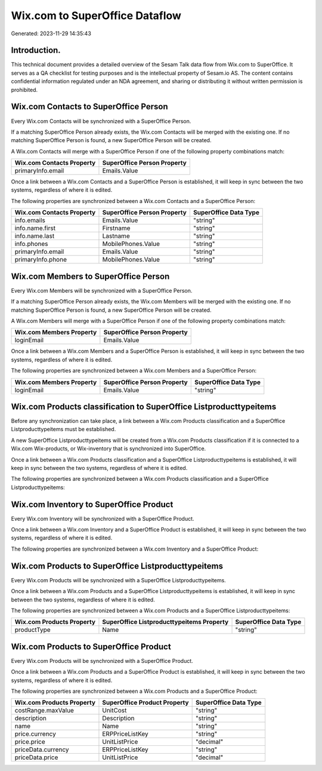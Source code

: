 ===============================
Wix.com to SuperOffice Dataflow
===============================

Generated: 2023-11-29 14:35:43

Introduction.
------------

This technical document provides a detailed overview of the Sesam Talk data flow from Wix.com to SuperOffice. It serves as a QA checklist for testing purposes and is the intellectual property of Sesam.io AS. The content contains confidential information regulated under an NDA agreement, and sharing or distributing it without written permission is prohibited.

Wix.com Contacts to SuperOffice Person
--------------------------------------
Every Wix.com Contacts will be synchronized with a SuperOffice Person.

If a matching SuperOffice Person already exists, the Wix.com Contacts will be merged with the existing one.
If no matching SuperOffice Person is found, a new SuperOffice Person will be created.

A Wix.com Contacts will merge with a SuperOffice Person if one of the following property combinations match:

.. list-table::
   :header-rows: 1

   * - Wix.com Contacts Property
     - SuperOffice Person Property
   * - primaryInfo.email
     - Emails.Value

Once a link between a Wix.com Contacts and a SuperOffice Person is established, it will keep in sync between the two systems, regardless of where it is edited.

The following properties are synchronized between a Wix.com Contacts and a SuperOffice Person:

.. list-table::
   :header-rows: 1

   * - Wix.com Contacts Property
     - SuperOffice Person Property
     - SuperOffice Data Type
   * - info.emails
     - Emails.Value
     - "string"
   * - info.name.first
     - Firstname
     - "string"
   * - info.name.last
     - Lastname
     - "string"
   * - info.phones
     - MobilePhones.Value
     - "string"
   * - primaryInfo.email
     - Emails.Value
     - "string"
   * - primaryInfo.phone
     - MobilePhones.Value
     - "string"


Wix.com Members to SuperOffice Person
-------------------------------------
Every Wix.com Members will be synchronized with a SuperOffice Person.

If a matching SuperOffice Person already exists, the Wix.com Members will be merged with the existing one.
If no matching SuperOffice Person is found, a new SuperOffice Person will be created.

A Wix.com Members will merge with a SuperOffice Person if one of the following property combinations match:

.. list-table::
   :header-rows: 1

   * - Wix.com Members Property
     - SuperOffice Person Property
   * - loginEmail
     - Emails.Value

Once a link between a Wix.com Members and a SuperOffice Person is established, it will keep in sync between the two systems, regardless of where it is edited.

The following properties are synchronized between a Wix.com Members and a SuperOffice Person:

.. list-table::
   :header-rows: 1

   * - Wix.com Members Property
     - SuperOffice Person Property
     - SuperOffice Data Type
   * - loginEmail
     - Emails.Value
     - "string"


Wix.com Products classification to SuperOffice Listproducttypeitems
-------------------------------------------------------------------
Before any synchronization can take place, a link between a Wix.com Products classification and a SuperOffice Listproducttypeitems must be established.

A new SuperOffice Listproducttypeitems will be created from a Wix.com Products classification if it is connected to a Wix.com Wix-products, or Wix-inventory that is synchronized into SuperOffice.

Once a link between a Wix.com Products classification and a SuperOffice Listproducttypeitems is established, it will keep in sync between the two systems, regardless of where it is edited.

The following properties are synchronized between a Wix.com Products classification and a SuperOffice Listproducttypeitems:

.. list-table::
   :header-rows: 1

   * - Wix.com Products classification Property
     - SuperOffice Listproducttypeitems Property
     - SuperOffice Data Type


Wix.com Inventory to SuperOffice Product
----------------------------------------
Every Wix.com Inventory will be synchronized with a SuperOffice Product.

Once a link between a Wix.com Inventory and a SuperOffice Product is established, it will keep in sync between the two systems, regardless of where it is edited.

The following properties are synchronized between a Wix.com Inventory and a SuperOffice Product:

.. list-table::
   :header-rows: 1

   * - Wix.com Inventory Property
     - SuperOffice Product Property
     - SuperOffice Data Type


Wix.com Products to SuperOffice Listproducttypeitems
----------------------------------------------------
Every Wix.com Products will be synchronized with a SuperOffice Listproducttypeitems.

Once a link between a Wix.com Products and a SuperOffice Listproducttypeitems is established, it will keep in sync between the two systems, regardless of where it is edited.

The following properties are synchronized between a Wix.com Products and a SuperOffice Listproducttypeitems:

.. list-table::
   :header-rows: 1

   * - Wix.com Products Property
     - SuperOffice Listproducttypeitems Property
     - SuperOffice Data Type
   * - productType
     - Name
     - "string"


Wix.com Products to SuperOffice Product
---------------------------------------
Every Wix.com Products will be synchronized with a SuperOffice Product.

Once a link between a Wix.com Products and a SuperOffice Product is established, it will keep in sync between the two systems, regardless of where it is edited.

The following properties are synchronized between a Wix.com Products and a SuperOffice Product:

.. list-table::
   :header-rows: 1

   * - Wix.com Products Property
     - SuperOffice Product Property
     - SuperOffice Data Type
   * - costRange.maxValue
     - UnitCost
     - "string"
   * - description
     - Description
     - "string"
   * - name
     - Name
     - "string"
   * - price.currency
     - ERPPriceListKey
     - "string"
   * - price.price
     - UnitListPrice
     - "decimal"
   * - priceData.currency
     - ERPPriceListKey
     - "string"
   * - priceData.price
     - UnitListPrice
     - "decimal"

